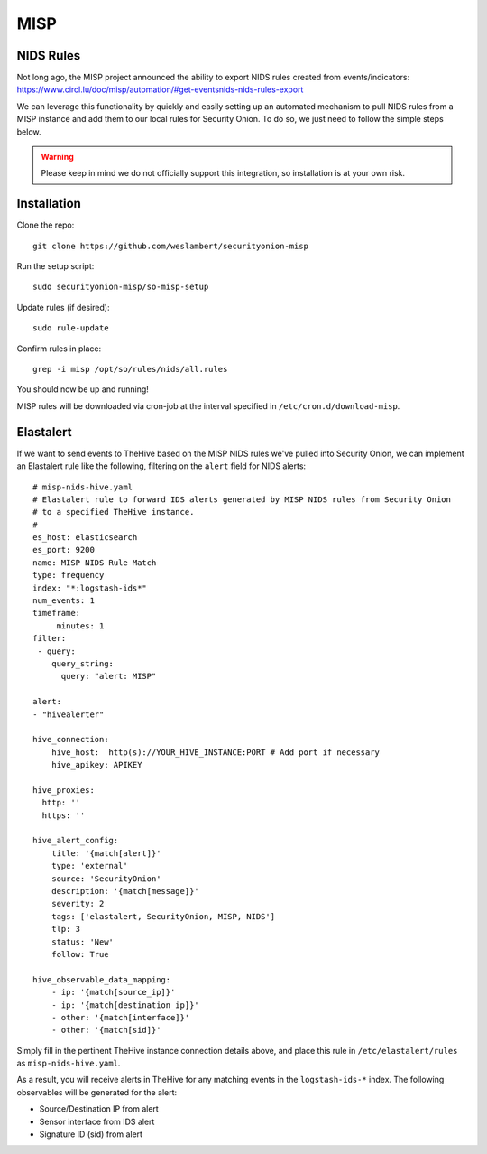 .. _misp:

MISP
====

NIDS Rules
----------

| Not long ago, the MISP project announced the ability to export NIDS rules created from events/indicators:
| https://www.circl.lu/doc/misp/automation/#get-eventsnids-nids-rules-export

We can leverage this functionality by quickly and easily setting up an automated mechanism to pull NIDS rules from a MISP instance and add them to our local rules for Security Onion. To do so, we just need to follow the simple steps below.

.. warning::

   Please keep in mind we do not officially support this integration, so installation is at your own risk.

Installation
------------

Clone the repo:

::

   git clone https://github.com/weslambert/securityonion-misp

Run the setup script:

::

   sudo securityonion-misp/so-misp-setup

Update rules (if desired):

::

   sudo rule-update

Confirm rules in place:

::

   grep -i misp /opt/so/rules/nids/all.rules

You should now be up and running!

MISP rules will be downloaded via cron-job at the interval specified in ``/etc/cron.d/download-misp``.

Elastalert
----------
If we want to send events to TheHive based on the MISP NIDS rules we've pulled into Security Onion, we can implement an Elastalert rule like the following, filtering on the ``alert`` field for NIDS alerts:

:: 

    # misp-nids-hive.yaml
    # Elastalert rule to forward IDS alerts generated by MISP NIDS rules from Security Onion 
    # to a specified TheHive instance.
    #
    es_host: elasticsearch
    es_port: 9200
    name: MISP NIDS Rule Match
    type: frequency
    index: "*:logstash-ids*"
    num_events: 1
    timeframe:
         minutes: 1
    filter:
     - query:
        query_string:
          query: "alert: MISP"

    alert:
    - "hivealerter"

    hive_connection:
        hive_host:  http(s)://YOUR_HIVE_INSTANCE:PORT # Add port if necessary
        hive_apikey: APIKEY
    
    hive_proxies:
      http: ''
      https: ''
    
    hive_alert_config:
        title: '{match[alert]}'
        type: 'external'
        source: 'SecurityOnion'
        description: '{match[message]}'
        severity: 2
        tags: ['elastalert, SecurityOnion, MISP, NIDS']
        tlp: 3
        status: 'New'
        follow: True

    hive_observable_data_mapping:
        - ip: '{match[source_ip]}'
        - ip: '{match[destination_ip]}'
        - other: '{match[interface]}'
        - other: '{match[sid]}'

Simply fill in the pertinent TheHive instance connection details above, and place this rule in ``/etc/elastalert/rules`` as ``misp-nids-hive.yaml``.

As a result, you will receive alerts in TheHive for any matching events in the ``logstash-ids-*`` index.  The following observables will be generated for the alert:

- Source/Destination IP from alert
- Sensor interface from IDS alert
- Signature ID (sid) from alert
